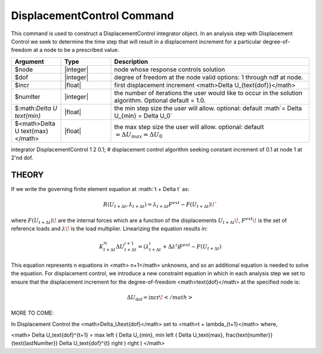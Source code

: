 DisplacementControl Command
---------------------------

This command is used to construct a DisplacementControl integrator object. In an analysis step with Displacement Control we seek to determine the time step that will result in a displacement increment for a particular degree-of-freedom at a node to be a prescribed value.

.. function:: integrator DisplacementControl $node $dof $incr <$numIter :math`\Delta U \text{min}` $:math:\Delta U \text{max}`>

.. csv-table:: 
   :header: "Argument", "Type", "Description"
   :widths: 10, 10, 40

   $node, |integer|, node whose response controls solution
   $dof, |integer|, degree of freedom at the node valid options: 1 through ndf at node.
   $incr, |float|, first displacement increment <math>\Delta U_{\text{dof}}</math>
   $numIter, |integer|, the number of iterations the user would like to occur in the solution algorithm. Optional default = 1.0.
   $:math:`\Delta U \text{min}`, |float|,   the min step size the user will allow. optional: default :math`= \Delta U_{min} = \Delta U_0`
   $<math>\Delta U \text{max}</math>, |float|, the max step size the user will allow. optional: default :math:`= \Delta U_{max} = \Delta U_0`
   



integrator DisplacementControl 1 2 0.1; # displacement control algorithm seeking constant increment of 0.1 at node 1 at 2'nd dof.


THEORY
^^^^^^

If we write the governing finite element equation at :math:`t + \Delta t\` as:

.. math::

    R(U_{t+\Delta t}, \lambda_{t+\Delta t}) = \lambda_{t+\Delta t} F^{ext} - F(U_{t+\Delta t}) \!`

where :math:`F(U_{t+\Delta t})\!` are the internal forces which are a function of the displacements :math:`U_{t+\Delta t}\!`, :math:`F^{ext}\!` is the set of reference loads and :math:`\lambda\!` is the load multiplier. Linearizing the equation results in:

.. math::

   K_{t+\Delta t}^{*i} \Delta U_{t+\Delta t}^{i+1} = \left ( \lambda^i_{t+\Delta t} + \Delta \lambda^i \right ) F^{ext} - F(U_{t+\Delta t})

This equation represents n equations in <math> n+1</math> unknowns, and so an additional equation is needed to solve the equation. For displacement control, we introduce a new constraint equation in which in each analysis step we set to ensure that the displacement increment for the degree-of-freedom <math>\text{dof}</math> at the specified node is:

.. math::

   \Delta U_\text{dof} = \text{incr}\!</math>

MORE TO COME:


In Displacement Control the <math>\Delta_U\text{dof}</math> set to <math>t + \lambda_{t+1}</math> where,


<math> \Delta U_\text{dof}^{t+1} = \max \left ( \Delta U_{min}, \min \left ( \Delta U_\text{max}, \frac{\text{numIter}}{\text{lastNumIter}} \Delta U_\text{dof}^{t} \right ) \right ) </math>
